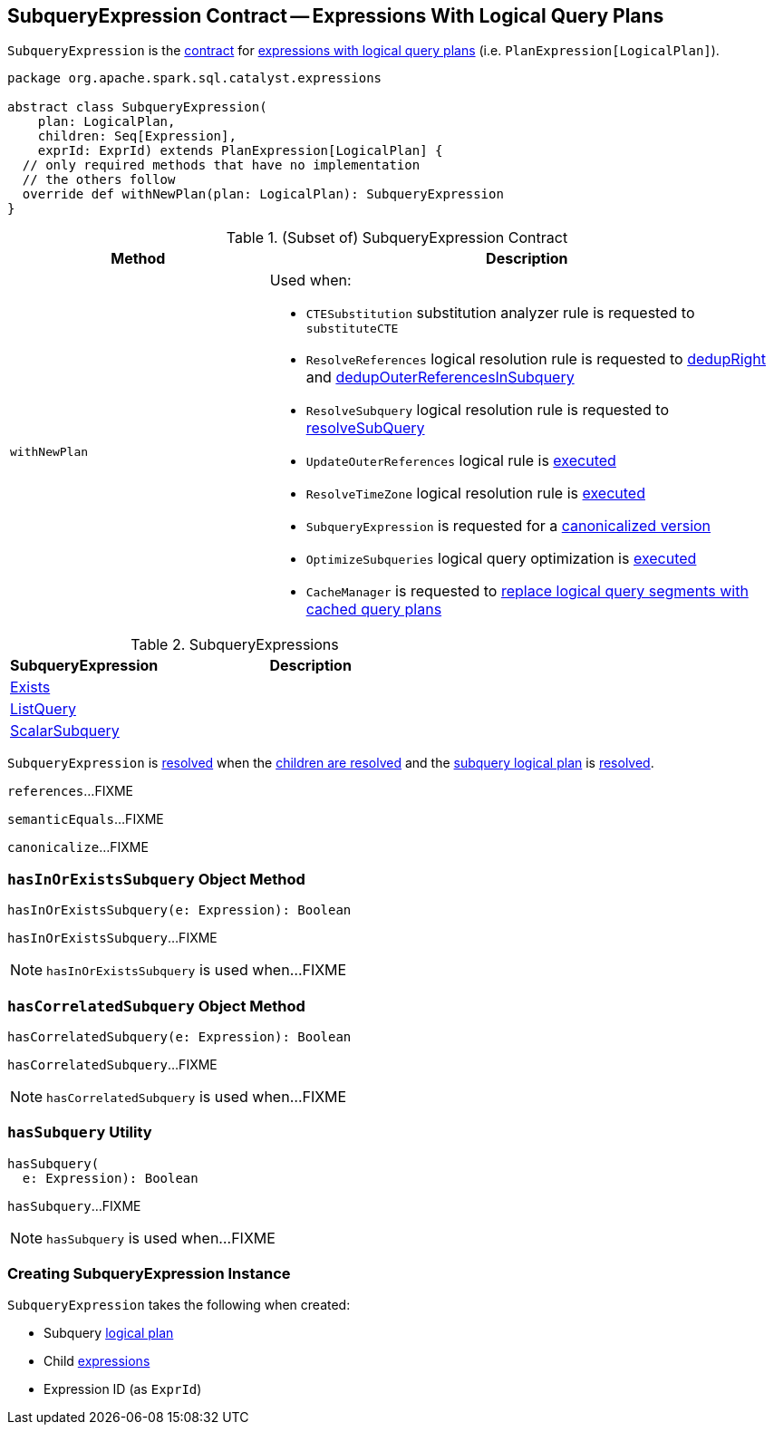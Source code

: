 == [[SubqueryExpression]] SubqueryExpression Contract -- Expressions With Logical Query Plans

`SubqueryExpression` is the <<contract, contract>> for link:spark-sql-Expression-PlanExpression.adoc[expressions with logical query plans] (i.e. `PlanExpression[LogicalPlan]`).

[[contract]]
[source, scala]
----
package org.apache.spark.sql.catalyst.expressions

abstract class SubqueryExpression(
    plan: LogicalPlan,
    children: Seq[Expression],
    exprId: ExprId) extends PlanExpression[LogicalPlan] {
  // only required methods that have no implementation
  // the others follow
  override def withNewPlan(plan: LogicalPlan): SubqueryExpression
}
----

.(Subset of) SubqueryExpression Contract
[cols="1,2",options="header",width="100%"]
|===
| Method
| Description

| [[withNewPlan]] `withNewPlan`
a| Used when:

* `CTESubstitution` substitution analyzer rule is requested to `substituteCTE`

* `ResolveReferences` logical resolution rule is requested to link:spark-sql-Analyzer-ResolveReferences.adoc#dedupRight[dedupRight] and link:spark-sql-Analyzer-ResolveReferences.adoc#dedupOuterReferencesInSubquery[dedupOuterReferencesInSubquery]

* `ResolveSubquery` logical resolution rule is requested to link:spark-sql-Analyzer-ResolveSubquery.adoc#resolveSubQuery[resolveSubQuery]

* `UpdateOuterReferences` logical rule is link:spark-sql-Analyzer-UpdateOuterReferences.adoc#apply[executed]

* `ResolveTimeZone` logical resolution rule is link:spark-sql-ResolveTimeZone.adoc#apply[executed]

* `SubqueryExpression` is requested for a <<canonicalize, canonicalized version>>

* `OptimizeSubqueries` logical query optimization is link:spark-sql-Optimizer-OptimizeSubqueries.adoc#apply[executed]

* `CacheManager` is requested to link:spark-sql-CacheManager.adoc#useCachedData[replace logical query segments with cached query plans]
|===

[[implementations]]
.SubqueryExpressions
[cols="1,2",options="header",width="100%"]
|===
| SubqueryExpression
| Description

| [[Exists]] link:spark-sql-Expression-Exists.adoc[Exists]
|

| [[ListQuery]] link:spark-sql-Expression-ListQuery.adoc[ListQuery]
|

| [[ScalarSubquery]] link:spark-sql-Expression-ExecSubqueryExpression-ScalarSubquery.adoc[ScalarSubquery]
|
|===

[[resolved]]
`SubqueryExpression` is link:spark-sql-Expression.adoc#resolved[resolved] when the link:spark-sql-Expression.adoc#childrenResolved[children are resolved] and the <<plan, subquery logical plan>> is link:spark-sql-LogicalPlan.adoc#resolved[resolved].

[[references]]
`references`...FIXME

[[semanticEquals]]
`semanticEquals`...FIXME

[[canonicalize]]
`canonicalize`...FIXME

=== [[hasInOrExistsSubquery]] `hasInOrExistsSubquery` Object Method

[source, scala]
----
hasInOrExistsSubquery(e: Expression): Boolean
----

`hasInOrExistsSubquery`...FIXME

NOTE: `hasInOrExistsSubquery` is used when...FIXME

=== [[hasCorrelatedSubquery]] `hasCorrelatedSubquery` Object Method

[source, scala]
----
hasCorrelatedSubquery(e: Expression): Boolean
----

`hasCorrelatedSubquery`...FIXME

NOTE: `hasCorrelatedSubquery` is used when...FIXME

=== [[hasSubquery]] `hasSubquery` Utility

[source, scala]
----
hasSubquery(
  e: Expression): Boolean
----

`hasSubquery`...FIXME

NOTE: `hasSubquery` is used when...FIXME

=== [[creating-instance]] Creating SubqueryExpression Instance

`SubqueryExpression` takes the following when created:

* [[plan]] Subquery link:spark-sql-LogicalPlan.adoc[logical plan]
* [[children]] Child link:spark-sql-Expression.adoc[expressions]
* [[exprId]] Expression ID (as `ExprId`)
